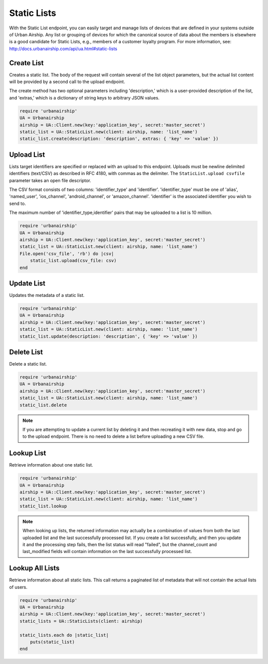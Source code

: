 Static Lists
============

With the Static List endpoint, you can easily target and manage
lists of devices that are defined in your systems outside of Urban Airship.
Any list or grouping of devices for which the canonical source of data about
the members is elsewhere is a good candidate for Static Lists, e.g., members
of a customer loyalty program.
For more information, see: http://docs.urbanairship.com/api/ua.html#static-lists


Create List
-----------

Creates a static list. The body of the request will contain several of the list
object parameters, but the actual list content will be provided by a second call
to the upload endpoint.

The create method has two optional parameters including 'description,' which is a
user-provided description of the list, and 'extras,' which is a dictionary of
string keys to arbitrary JSON values.

.. code-block:: ruby

    require 'urbanairship'
    UA = Urbanairship
    airship = UA::Client.new(key:'application_key', secret:'master_secret')
    static_list = UA::StaticList.new(client: airship, name: 'list_name')
    static_list.create(description: 'description', extras: { 'key' => 'value' })


Upload List
-----------

Lists target identifiers are specified or replaced with an upload to this endpoint.
Uploads must be newline delimited identifiers (text/CSV) as described in RFC 4180,
with commas as the delimiter. The ``StaticList.upload csvfile`` parameter takes an
open file descriptor.

The CSV format consists of two columns: 'identifier_type' and 'identifier'.
'identifier_type' must be one of 'alias', 'named_user', 'ios_channel', 'android_channel',
or 'amazon_channel'. 'identifier' is the associated identifier you wish to send to.

The maximum number of 'identifier_type,identifier' pairs that may be uploaded to a list
is 10 million.

.. code-block:: ruby

    require 'urbanairship'
    UA = Urbanairship
    airship = UA::Client.new(key:'application_key', secret:'master_secret')
    static_list = UA::StaticList.new(client: airship, name: 'list_name')
    File.open('csv_file', 'rb') do |csv|
        static_list.upload(csv_file: csv)
    end


Update List
-----------

Updates the metadata of a static list.

.. code-block:: ruby

    require 'urbanairship'
    UA = Urbanairship
    airship = UA::Client.new(key:'application_key', secret:'master_secret')
    static_list = UA::StaticList.new(client: airship, name: 'list_name')
    static_list.update(description: 'description', { 'key' => 'value' })


Delete List
-----------

Delete a static list.

.. code-block:: ruby

    require 'urbanairship'
    UA = Urbanairship
    airship = UA::Client.new(key:'application_key', secret:'master_secret')
    static_list = UA::StaticList.new(client: airship, name: 'list_name')
    static_list.delete

.. note::
    If you are attempting to update a current list by deleting it
    and then recreating it with new data, stop and go to the upload
    endpoint. There is no need to delete a list before uploading a
    new CSV file. 


Lookup List
-----------
Retrieve information about one static list.

.. code-block:: ruby

    require 'urbanairship'
    UA = Urbanairship
    airship = UA::Client.new(key:'application_key', secret:'master_secret')
    static_list = UA::StaticList.new(client: airship, name: 'list_name')
    static_list.lookup

.. note::
    When looking up lists, the returned information may actually be a combination
    of values from both the last uploaded list and the last successfully processed
    list. If you create a list successfully, and then you update it and the
    processing step fails, then the list status will read "failed", but the
    channel_count and last_modified fields will contain information on the last
    successfully processed list.


Lookup All Lists
----------------

Retrieve information about all static lists. This call returns a paginated list of
metadata that will not contain the actual lists of users.

.. code-block:: ruby

    require 'urbanairship'
    UA = Urbanairship
    airship = UA::Client.new(key:'application_key', secret:'master_secret')
    static_lists = UA::StaticLists(client: airship)

    static_lists.each do |static_list|
        puts(static_list)
    end
